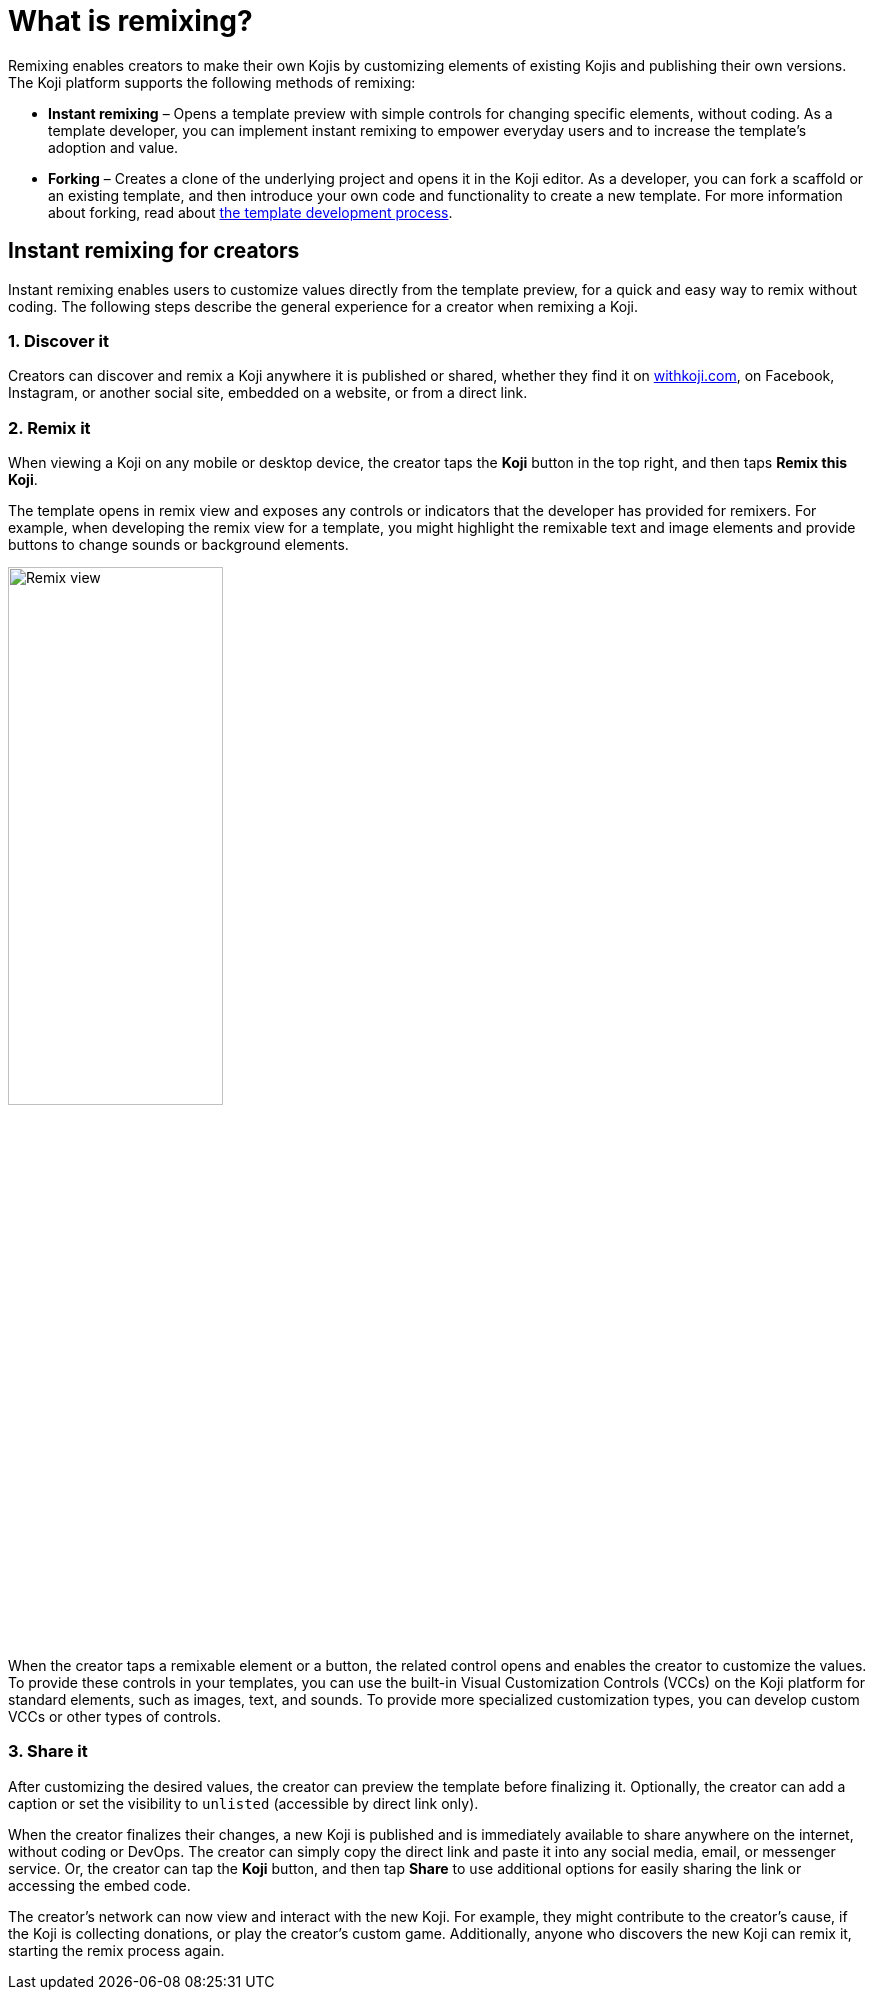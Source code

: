 = What is remixing?
:page-slug: instant-remixing
:page-description: Remixing enables creators to evolve Kojis by customizing elements and publishing their own version.

Remixing enables creators to make their own Kojis by customizing elements of existing Kojis and publishing their own versions.
The Koji platform supports the following methods of remixing:

* *Instant remixing* – Opens a template preview with simple controls for changing specific elements, without coding.
As a template developer, you can implement instant remixing to empower everyday users and to increase the template's adoption and value.
* *Forking* – Creates a clone of the underlying project and opens it in the Koji editor.
As a developer, you can fork a scaffold or an existing template, and then introduce your own code and functionality to create a new template.
For more information about forking, read about <<templates#, the template development process>>.

== Instant remixing for creators

Instant remixing enables users to customize values directly from the template preview, for a quick and easy way to remix without coding.
The following steps describe the general experience for a creator when remixing a Koji.

=== 1. Discover it

Creators can discover and remix a Koji anywhere it is published or shared, whether they find it on https://withkoji.com[withkoji.com], on Facebook, Instagram, or another social site, embedded on a website, or from a direct link.

=== 2. Remix it

When viewing a Koji on any mobile or desktop device, the creator taps the *Koji* button in the top right, and then taps *Remix this Koji*.

The template opens in remix view and exposes any controls or indicators that the developer has provided for remixers.
For example, when developing the remix view for a template, you might highlight the remixable text and image elements and provide buttons to change sounds or background elements.

image::remixView.png[Remix view, width=50%]

When the creator taps a remixable element or a button, the related control opens and enables the creator to customize the values.
To provide these controls in your templates, you can use the built-in Visual Customization Controls (VCCs) on the Koji platform for standard elements, such as images, text, and sounds.
To provide more specialized customization types, you can develop custom VCCs or other types of controls.

=== 3. Share it

After customizing the desired values, the creator can preview the template before finalizing it.
Optionally, the creator can add a caption or set the visibility to `unlisted` (accessible by direct link only).

When the creator finalizes their changes, a new Koji is published and is immediately available to share anywhere on the internet, without coding or DevOps.
The creator can simply copy the direct link and paste it into any social media, email, or messenger service.
Or, the creator can tap the *Koji* button, and then tap *Share* to use additional options for easily sharing the link or accessing the embed code.

The creator's network can now view and interact with the new Koji.
For example, they might contribute to the creator's cause, if the Koji is collecting donations, or play the creator's custom game.
Additionally, anyone who discovers the new Koji can remix it, starting the remix process again.
